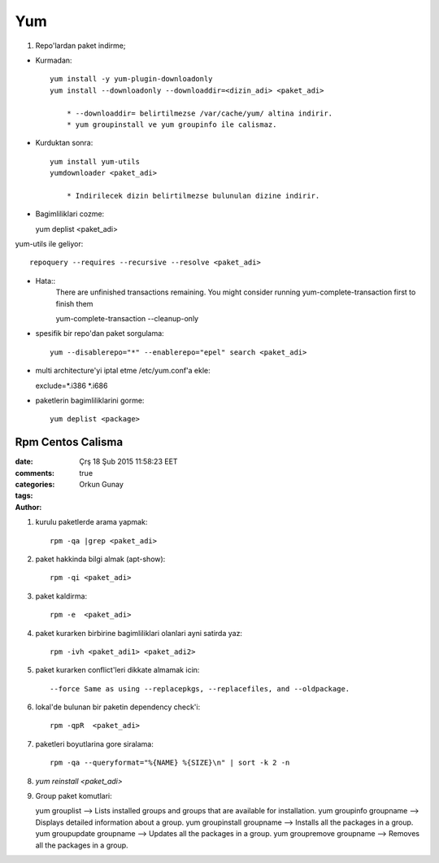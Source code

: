 Yum
===

1. Repo'lardan paket indirme;

* Kurmadan::

    yum install -y yum-plugin-downloadonly
    yum install --downloadonly --downloaddir=<dizin_adi> <paket_adi>

        * --downloaddir= belirtilmezse /var/cache/yum/ altina indirir.
        * yum groupinstall ve yum groupinfo ile calismaz.

*  Kurduktan sonra::

    yum install yum-utils
    yumdownloader <paket_adi>

        * Indirilecek dizin belirtilmezse bulunulan dizine indirir.
        
* Bagimliliklari cozme::

  yum deplist <paket_adi>

yum-utils ile geliyor::

   repoquery --requires --recursive --resolve <paket_adi>

* Hata::
    There are unfinished transactions remaining. You might consider running
    yum-complete-transaction first to finish them

    yum-complete-transaction --cleanup-only

* spesifik bir repo'dan paket sorgulama::

    yum --disablerepo="*" --enablerepo="epel" search <paket_adi>

* multi architecture'yi iptal etme /etc/yum.conf'a ekle::

  exclude=*.i386 *.i686

* paketlerin bagimliliklarini gorme::

    yum deplist <package>

=================
Rpm Centos Calisma
=================

:date: Çrş 18 Şub 2015 11:58:23 EET
:comments: true
:categories: 
:tags: 
:Author: Orkun Gunay


#. kurulu paketlerde arama yapmak::

    rpm -qa |grep <paket_adi>

#. paket hakkinda bilgi almak (apt-show)::

    rpm -qi <paket_adi>

#. paket kaldirma::

    rpm -e  <paket_adi>

#. paket kurarken birbirine bagimliliklari olanlari ayni satirda yaz::

    rpm -ivh <paket_adi1> <paket_adi2>

#. paket kurarken conflict'leri dikkate almamak icin::

    --force Same as using --replacepkgs, --replacefiles, and --oldpackage.

#. lokal'de bulunan bir paketin dependency check'i::

    rpm -qpR  <paket_adi>

#. paketleri boyutlarina gore siralama::

    rpm -qa --queryformat="%{NAME} %{SIZE}\n" | sort -k 2 -n

#. `yum reinstall <paket_adi>`

#. Group paket komutlari::

   yum grouplist --> Lists installed groups and groups that are available for installation.
   yum groupinfo groupname --> Displays detailed information about a group.
   yum groupinstall groupname  --> Installs all the packages in a group.
   yum groupupdate groupname  --> Updates all the packages in a group.
   yum groupremove groupname --> Removes all the packages in a group.
